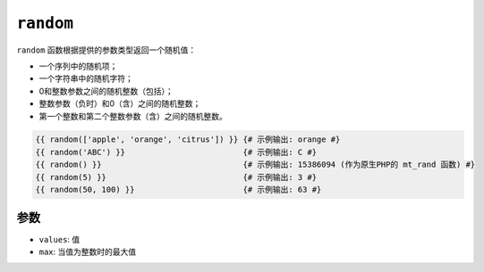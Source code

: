 ``random``
==========

.. versionadded:: 2.7

    Twig 2.7中添加了 ``max`` 参数。

``random`` 函数根据提供的参数类型返回一个随机值：

* 一个序列中的随机项；
* 一个字符串中的随机字符；
* 0和整数参数之间的随机整数（包括）；
* 整数参数（负时）和0（含）之间的随机整数；
* 第一个整数和第二个整数参数（含）之间的随机整数。

.. code-block:: twig

    {{ random(['apple', 'orange', 'citrus']) }} {# 示例输出: orange #}
    {{ random('ABC') }}                         {# 示例输出: C #}
    {{ random() }}                              {# 示例输出: 15386094 (作为原生PHP的 mt_rand 函数) #}
    {{ random(5) }}                             {# 示例输出: 3 #}
    {{ random(50, 100) }}                       {# 示例输出: 63 #}

参数
---------

* ``values``: 值
* ``max``: 当值为整数时的最大值
